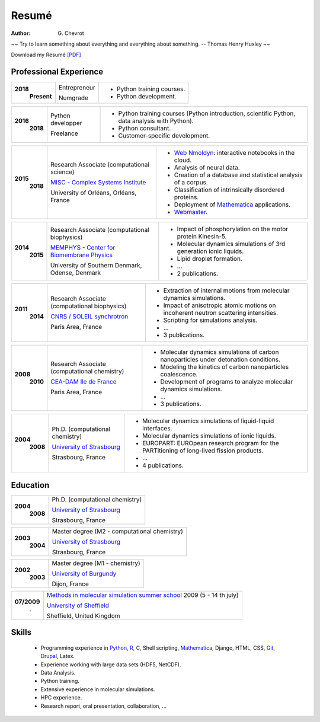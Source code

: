 Resumé
######
:author: G\. Chevrot


.. container:: proverb

    ~~ Try to learn something about everything and everything about something.
    -- Thomas Henry Huxley ~~


Download my Resumé `[PDF]`_

Professional Experience
-----------------------

+-----------------+-------------------------------------------------------------+------------------------------------------------------------------------------------------------+
|**2018**         | Entrepreneur                                                | - Python training courses.                                                                     |
|   **Present**   |                                                             | - Python development.                                                                          |
|                 | Numgrade                                                    |                                                                                                |
+-----------------+-------------------------------------------------------------+------------------------------------------------------------------------------------------------+

+-----------------+-------------------------------------------------------------+------------------------------------------------------------------------------------------------+
|**2016**         | Python developper                                           | - Python training courses (Python introduction, scientific Python, data analysis with Python). |
|   **2018**      |                                                             | - Python consultant.                                                                           |
|                 | Freelance                                                   | - Customer-specific development.                                                               |
+-----------------+-------------------------------------------------------------+------------------------------------------------------------------------------------------------+

+-----------------+-------------------------------------------------------------+------------------------------------------------------------------------------------------------+
|**2015**         | Research Associate (computational science)                  | - `Web Nmoldyn`_: interactive notebooks in the cloud.                                          |
|   **2018**      |                                                             | - Analysis of neural data.                                                                     |
|                 | `MISC - Complex Systems Institute`_                         | - Creation of a database and statistical analysis of a corpus.                                 |
|                 |                                                             | - Classification of intrinsically disordered proteins.                                         |
|                 |                                                             | - Deployment of `Mathematica`_ applications.                                                   |
|                 | University of Orléans, Orléans, France                      | - `Webmaster`_.                                                                                |
+-----------------+-------------------------------------------------------------+------------------------------------------------------------------------------------------------+

+-----------------+-------------------------------------------------------------+------------------------------------------------------------------------------------------------+
|**2014**         | Research Associate (computational biophysics)               | - Impact of phosphorylation on the motor protein Kinesin-5.                                    |
|   **2015**      |                                                             | - Molecular dynamics simulations of 3rd generation ionic liquids.                              |
|                 | `MEMPHYS - Center for Biomembrane Physics`_                 | - Lipid droplet formation.                                                                     |
|                 |                                                             | - ...                                                                                          |
|                 | University of Southern Denmark, Odense, Denmark             | - 2 publications.                                                                              |
+-----------------+-------------------------------------------------------------+------------------------------------------------------------------------------------------------+

+-----------------+-------------------------------------------------------------+------------------------------------------------------------------------------------------------+
|**2011**         | Research Associate (computational biophysics)               | - Extraction of internal motions from molecular dynamics simulations.                          |
|   **2014**      |                                                             | - Impact of anisotropic atomic motions on incoherent neutron scattering intensities.           |
|                 | `CNRS / SOLEIL synchrotron`_                                | - Scripting for simulations analysis.                                                          |
|                 |                                                             | - ...                                                                                          |
|                 | Paris Area, France                                          | - 3 publications.                                                                              |
+-----------------+-------------------------------------------------------------+------------------------------------------------------------------------------------------------+

+-----------------+-------------------------------------------------------------+------------------------------------------------------------------------------------------------+
|**2008**         | Research Associate (computational chemistry)                | - Molecular dynamics simulations of carbon nanoparticles under detonation conditions.          |
|   **2010**      |                                                             | - Modeling the kinetics of carbon nanoparticles coalescence.                                   |
|                 | `CEA-DAM Ile de France`_                                    | - Development of programs to analyze molecular dynamics simulations.                           |
|                 |                                                             | - ...                                                                                          |
|                 | Paris Area, France                                          | - 3 publications.                                                                              |
+-----------------+-------------------------------------------------------------+------------------------------------------------------------------------------------------------+

+-----------------+-------------------------------------------------------------+------------------------------------------------------------------------------------------------+
|**2004**         | Ph.D. (computational chemistry)                             | - Molecular dynamics simulations of liquid-liquid interfaces.                                  |
|   **2008**      |                                                             | - Molecular dynamics simulations of ionic liquids.                                             |
|                 | `University of Strasbourg`_                                 | - EUROPART: EUROpean research program for the PARTitioning of long-lived fission products.     |
|                 |                                                             | - ...                                                                                          |
|                 | Strasbourg, France                                          | - 4 publications.                                                                              |
+-----------------+-------------------------------------------------------------+------------------------------------------------------------------------------------------------+


Education
---------

+-----------------+-------------------------------------------------------------+
|**2004**         | Ph.D. (computational chemistry)                             |
|   **2008**      |                                                             |
|                 | `University of Strasbourg`_                                 |
|                 |                                                             |
|                 | Strasbourg, France                                          |
+-----------------+-------------------------------------------------------------+

+-----------------+-------------------------------------------------------------+
|**2003**         | Master degree (M2 - computational chemistry)                |
|   **2004**      |                                                             |
|                 | `University of Strasbourg`_                                 |
|                 |                                                             |
|                 | Strasbourg, France                                          |
+-----------------+-------------------------------------------------------------+

+-----------------+-------------------------------------------------------------+
|**2002**         | Master degree (M1 - chemistry)                              |
|   **2003**      |                                                             |
|                 | `University of Burgundy`_                                   |
|                 |                                                             |
|                 | Dijon, France                                               |
+-----------------+-------------------------------------------------------------+

+-----------------+-------------------------------------------------------------+
| **07/2009**     | `Methods in molecular simulation summer school`_ 2009       |
|       .         | (5 - 14 th july)                                            |
|                 |                                                             |
|                 | `University of Sheffield`_                                  |
|                 |                                                             |
|                 | Sheffield, United Kingdom                                   |
+-----------------+-------------------------------------------------------------+


Skills
------

    - Programming experience in `Python`_, R_, C, Shell scripting, `Mathematica`_, Django, HTML, CSS, `Git`_, `Drupal`_, Latex.

    - Experience working with large data sets (HDF5, NetCDF).

    - Data Analysis.

    - Python training.

    - Extensive experience in molecular simulations.

    - HPC experience.

    - Research report, oral presentation, collaboration, ...


.. _[PDF]: https://gchevrot.github.io/home/pdfs/cv_gchevrot.pdf
.. _`Web Nmoldyn`: https://github.com/gchevrot/WebNmoldyn
.. _`ActivePapers`: http://www.activepapers.org/
.. _`Exec&Share`: http://www.execandshare.org/CompanionSite/
.. _`Mathematica`: http://163.9.36.22:8080/webMathematica/screwframe.html
.. _`Webmaster`: http://www.univ-orleans.fr/misc-orleans-tours/
.. _`MISC - Complex Systems Institute`: http://www.univ-orleans.fr/en/misc-orleans-tours/maison-interdisciplinaire-des-syst%C3%A8mes-complexes-0
.. _`MEMPHYS - Center for Biomembrane Physics`: http://www.memphys.dk/
.. _`CNRS / SOLEIL synchrotron`: http://dirac.cnrs-orleans.fr/plone/
.. _`CEA-DAM Ile de France`: http://www.cea.fr/le-cea/les-centres-cea/dam-ile-de-france
.. _`University of Strasbourg`: http://www-chimie.u-strasbg.fr/~msm/
.. _`University of Burgundy`: http://en.u-bourgogne.fr/
.. _`Methods in molecular simulation summer school`: http://www.ccp5.ac.uk/events/
.. _`University of Sheffield`: http://www.shef.ac.uk/
.. _`Python`: https://github.com/gchevrot/WebNmoldyn
.. _`R`: https://github.com/gchevrot/R/blob/master/Analysis_R.ipynb
.. _`Django`: http://dirac.cnrs-orleans.fr/sputnik/home/
.. _`Git`: https://github.com/gchevrot
.. _`Drupal`: http://www.univ-orleans.fr/en/misc-orleans-tours/maison-interdisciplinaire-des-syst%C3%A8mes-complexes-0
